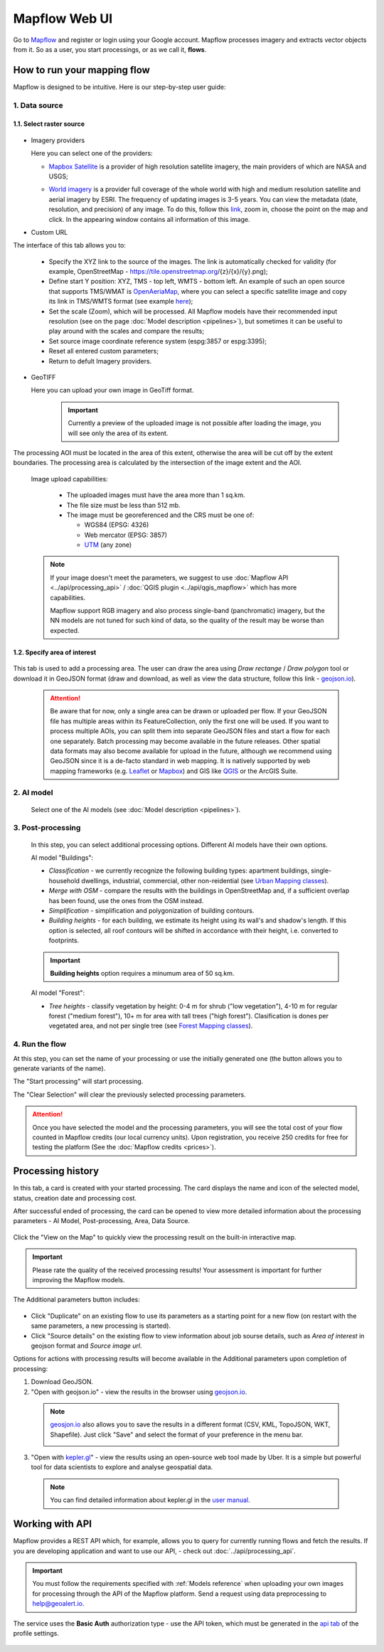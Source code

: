 Mapflow Web UI
================

Go to `Mapflow <https://app.mapflow.ai>`_ and register or login using your Google account.
Mapflow processes imagery and extracts vector objects from it. So as a user, you start processings, or as we call it, **flows**. 

How to run your mapping flow
----------------------------

Mapflow is designed to be intuitive. Here is our step-by-step user guide: 

  .. image:: _static/ui_flow_basic.png
    :alt: UI Mapflow – run a flow
    :align: center
    :width: 18cm


1. Data source
^^^^^^^^^^^^^^^^^^^^^^^^^^^^^^^^^^^^^

1.1. Select raster source
"""""""""""""""""""""""""""
  .. image:: _static/select_provider.png
      :alt: Select provider
      :align: center
      :scale: 60

- Imagery providers

  Here you can select one of the providers:

  * `Mapbox Satellite <https://mapbox.com/maps/s satellite>`_ is a provider of high resolution satellite imagery, the main providers of which are NASA and USGS;
  * `World imagery <https://www.arcgis.com/home/item.html?id=226d23f076da478bba4589e7eae95952>`_ is a provider full coverage of the whole world with high and medium resolution satellite and aerial imagery by ESRI. The frequency of updating images is 3-5 years. You can view the metadata (date, resolution, and precision) of any image. To do this, follow this `link <https://www.arcgis.com/apps/mapviewer/index.html?layers=10df2279f9684e4a9f6a7f08febac2a9>`_, zoom in, choose the point on the map and click. In the appearing window contains all information of this image.
  
    .. image:: _static/image_metadata.png
        :alt: Search image metadata
        :align: center
        :width: 15cm


- Custom URL

The interface of this tab allows you to:

  * Specify the XYZ link to the source of the images. The link is automatically checked for validity (for example, OpenStreetMap - https://tile.openstreetmap.org/{z}/{x}/{y}.png);
  * Define start Y position: XYZ, TMS - top left, WMTS - bottom left. An example of such an open source that supports TMS/WMAT is `OpenAeriaMap <https://map.openaerialmap.org>`_, where you can select a specific satellite image and copy its link in TMS/WMTS format (see example `here <https://geoalert.medium.com/картирование-с-использованием-снимков-с-бпла-в-mapflow-ai-73d98c048c2f>`_);
  * Set the scale (Zoom), which will be processed. All Mapflow models have their recommended input resolution (see on the page :doc:`Model description <pipelines>`), but sometimes it can be useful to play around with the scales and compare the results;
  * Set source image coordinate reference system (espg:3857 or espg:3395);
  * Reset all entered custom parameters;
  * Return to defult Imagery providers.


- GeoTIFF

  Here you can upload your own image in GeoTiff format.

    .. important:: 
      Currently a preview of the uploaded image is not possible after loading the image, you will see only the area of its extent.
      
The processing AOI must be located in the area of this extent, otherwise the area will be cut off by the extent boundaries. The processing area is calculated by the intersection of the image extent and the AOI.

    Image upload capabilities:

      - The uploaded images must have the area more than 1 sq.km.
      - The file size must be less than 512 mb.
      - The image must be georeferenced and the CRS must be one of:

        - WGS84 (EPSG: 4326)
        - Web mercator (EPSG: 3857)
        - `UTM <https://proj.org/operations/projections/utm.html?highlight=utm>`_ (any zone)
      

    .. note:: 
      If your image doesn't meet the parameters, we suggest to use :doc:`Mapflow API <../api/processing_api>` / :doc:`QGIS plugin <../api/qgis_mapflow>` which has more capabilities. 
      
      Mapflow support RGB imagery and also process single-band (panchromatic) imagery, but the NN models are not tuned for such kind of data, so the quality of the result may be worse than expected.

 
1.2. Specify area of interest
"""""""""""""""""""""""""""""""

  .. image:: _static/ui_map_select_source.png
   :alt: Select AOI
   :align: center
   :width: 15cm
 

This tab is used to add a processing area. The user can draw the area using *Draw rectange* / *Draw polygon* tool or download it in GeoJSON format (draw and download, as well as view the data structure, follow this link - `geojson.io <http://geojson.io/>`_).

 .. attention:: 
   Be aware that for now, only a single area can be drawn or uploaded per flow. If your GeoJSON file has multiple areas within its FeatureCollection, only the first one will be used. If you want to process multiple AOIs, you can split them into separate GeoJSON files and start a flow for each one separately. Batch processing may become available in the future releases. Other spatial data formats may also become available for upload in the future, although we recommend using GeoJSON since it is a de-facto standard in web mapping. It is natively supported by web mapping frameworks  (e.g. `Leaflet <https://leafletjs.com/>`_ or `Mapbox <https://docs.mapbox.com/mapbox.js/>`_) and GIS like `QGIS <https://qgis.org/>`_ or the ArcGIS Suite.
 

2. AI model
^^^^^^^^^^^

 Select one of the AI models (see :doc:`Model description <pipelines>`).

3. Post-processing
^^^^^^^^^^^^^^^^^^

 In this step, you can select additional processing options. Different AI models have their own options.

 AI model "Buildings":

 * *Classification* - we currently recognize the following building types: apartment buildings, single-household dwellings, industrial, commercial, other non-reidential (see `Urban Mapping classes <../um/classes>`_).
 * *Merge with OSM* - compare the results with the buildings in OpenStreetMap and, if a sufficient overlap has been found, use the ones from the OSM instead.
 * *Simplification* - simplification and polygonization of building contours.
 * *Building heights* - for each building, we estimate its height using its wall's and shadow's length. If this option is selected, all roof contours will be shifted in accordance with their height, i.e. converted to footprints.
 
 .. important:: 
   **Building heights** option requires a minumum area of 50 sq.km.
 
 AI model "Forest":

 * *Tree heights* - classify vegetation by height: 0-4 m for shrub ("low vegetation"), 4-10 m for regular forest ("medium forest"), 10+ m for area with tall trees ("high forest"). Clasification is dones per vegetated area, and not per single tree (see `Forest Mapping classes <https://docs.mapflow.ai/forest/classes.html>`_).

4. Run the flow
^^^^^^^^^^^^^^^^

At this step, you can set the name of your processing or use the initially generated one (the button allows you to generate variants of the name).

The "Start processing" will start processing.

The "Clear Selection" will clear the previously selected processing parameters.

.. attention::
   Once you have selected the model and the processing parameters, you will see the total cost of your flow counted in Mapflow credits (our local currency units). Upon registration, you receive 250 credits for free for testing the platform (See the :doc:`Mapflow credits <prices>`).


Processing history
-------------------


In this tab, a card is created with your started processing. The card displays the name and icon of the selected model, status, creation date and processing cost.

After successful ended of processing, the card can be opened to view more detailed information about the processing parameters - AI Model, Post-processing, Area, Data Source.

  .. image:: _static/processing_card.png
      :alt: Processing card
      :align: center
      :width: 8cm


Click the "View on the Map" to quickly view the processing result on the built-in interactive map.

  .. image:: _static/preview_map.png
      :alt: Preview results
      :align: center
      :width: 18cm


.. important:: 
  Please rate the quality of the received processing results! Your assessment is important for further improving the Mapflow models.

The Additional parameters button includes:

  .. image:: _static/additional_parameters.png
      :alt: Additional parameters
      :align: center
      :width: 8cm


- Click "Duplicate" on an existing flow to use its parameters as a starting point for a new flow (on restart with the same parameters, a new processing is started).
- Click "Source details" on the existing flow to view information about job sourse details, such as *Area of interest* in geojson format and *Source image url*.


Options for actions with processing results will become available in the Additional parameters upon completion of processing:

1. Download GeoJSON.

2. "Open with geojson.io" - view the results in the browser using `geojson.io <http://geojson.io/#data=data:application/json,%7B%22type%22%3A%20%22Polygon%22%2C%20%22coordinates%22%3A%20%5B%20%5B%20%5B%2037.490057513654946%2C%2055.923029653520395%20%5D%2C%20%5B%2037.490057513654946%2C%2055.949815087874605%20%5D%2C%20%5B%2037.543082024840288%2C%2055.949815087874605%20%5D%2C%20%5B%2037.543082024840288%2C%2055.923029653520395%20%5D%2C%20%5B%2037.490057513654946%2C%2055.923029653520395%20%5D%20%5D%20%5D%7D>`_.

 .. note::
  `geosjon.io <http://geojson.io/#data=data:application/json,%7B%22type%22%3A%20%22Polygon%22%2C%20%22coordinates%22%3A%20%5B%20%5B%20%5B%2037.490057513654946%2C%2055.923029653520395%20%5D%2C%20%5B%2037.490057513654946%2C%2055.949815087874605%20%5D%2C%20%5B%2037.543082024840288%2C%2055.949815087874605%20%5D%2C%20%5B%2037.543082024840288%2C%2055.923029653520395%20%5D%2C%20%5B%2037.490057513654946%2C%2055.923029653520395%20%5D%20%5D%20%5D%7D>`_ also allows you to save the results in a different format (CSV, KML, TopoJSON, WKT, Shapefile). Just click "Save" and select the format of your preference in the menu bar.

  .. image:: _static/geojson.io.png
    :name: Preview map
    :align: center
    :width: 15cm


3. "Open with `kepler.gl <https://kepler.geoalert.io/>`_" - view the results using an open-source web tool made by Uber. It is a simple but powerful tool for data scientists to explore and analyse geospatial data.

  .. image:: _static/kepler_gl.png
    :alt: Preview map
    :align: center
    :width: 15cm


 .. note::
   You can find detailed information about kepler.gl in the `user manual <https://docs.kepler.gl/docs/user-guides/j-get-started>`_.

Working with API
-----------------

Mapflow provides a REST API which, for example, allows you to query for currently running flows and fetch the results.
If you are developing application and want to use our API, - check out :doc:`../api/processing_api`.

.. important::
  You must follow the requirements specified with :ref:`Models reference` when uploading your own images for processing through the API of the Mapflow platform. Send a request using data preprocessing to help@geoalert.io.

The service uses the **Basic Auth** authorization type - use the API token, which must be generated in the `api tab <https://app.mapflow.ai/account/api>`_ of the profile settings.

  .. image:: _static/api_tab.png
    :alt: Preview map
    :align: center
    :width: 8cm

